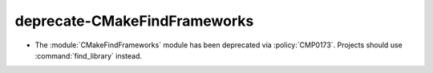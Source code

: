 deprecate-CMakeFindFrameworks
-----------------------------

* The :module:`CMakeFindFrameworks` module has been deprecated via
  :policy:`CMP0173`. Projects should use :command:`find_library` instead.
